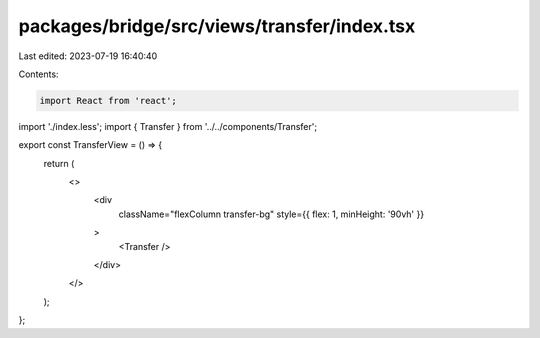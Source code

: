 packages/bridge/src/views/transfer/index.tsx
============================================

Last edited: 2023-07-19 16:40:40

Contents:

.. code-block:: tsx

    import React from 'react';
import './index.less';
import { Transfer } from '../../components/Transfer';

export const TransferView = () => {
  return (
    <>
      <div
        className="flexColumn transfer-bg"
        style={{ flex: 1, minHeight: '90vh' }}
      >
        <Transfer />
      </div>
    </>
  );
};



